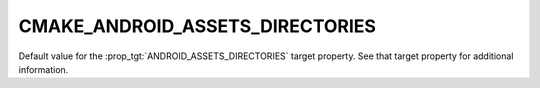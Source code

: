 CMAKE_ANDROID_ASSETS_DIRECTORIES
--------------------------------

Default value for the :prop_tgt:`ANDROID_ASSETS_DIRECTORIES` target property.
See that target property for additional information.
